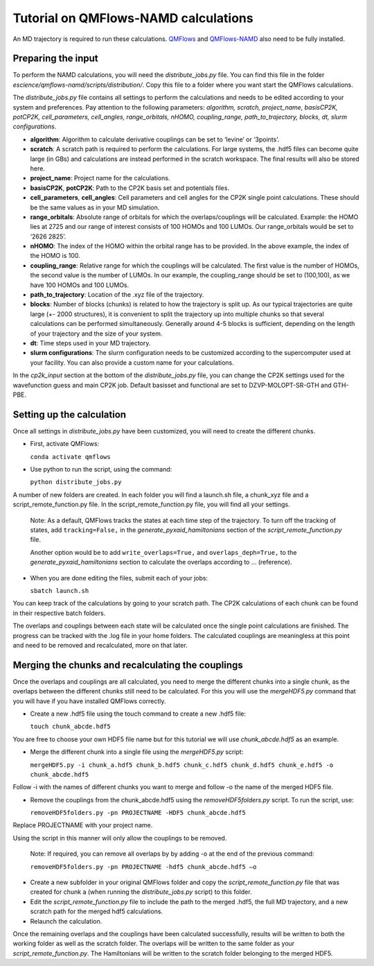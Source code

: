 ====================
Tutorial on QMFlows-NAMD calculations
====================

An MD trajectory is required to run these calculations. QMFlows_ and QMFlows-NAMD_ also need to be fully installed.

.. _QMFlows: https://github.com/SCM-NV/qmflows
.. _QMFlows-NAMD: https://github.com/SCM-NV/qmflows-namd

Preparing the input
--------------------

To perform the NAMD calculations, you will need the *distribute_jobs.py* file. You can find this file in the folder *escience/qmflows-namd/scripts/distribution/*. Copy this file to a folder where you want start the QMFlows calculations. 

The *distribute_jobs.py* file contains all settings to perform the calculations and needs to be edited according to your system and preferences. Pay attention to the following parameters: *algorithm, scratch, project_name, basisCP2K, potCP2K, cell_parameters, cell_angles, range_orbitals, nHOMO, coupling_range, path_to_trajectory, blocks, dt, slurm configurations*. 

- **algorithm**: Algorithm to calculate derivative couplings can be set to ‘levine’ or ‘3points’.
- **scratch**: A scratch path is required to perform the calculations. For large systems, the .hdf5 files can become quite large (in GBs) and calculations are instead performed in the scratch workspace. The final results will also be stored here. 
- **project_name**: Project name for the calculations. 
- **basisCP2K**, **potCP2K**: Path to the CP2K basis set and potentials files. 
- **cell_parameters**, **cell_angles**: Cell parameters and cell angles for the CP2K single point calculations. These should be the same values as in your MD simulation. 
- **range_orbitals**: Absolute range of orbitals for which the overlaps/couplings will be calculated. Example: the HOMO lies at 2725 and our range of interest consists of 100 HOMOs and 100 LUMOs. Our range_orbitals would be set to ‘2626 2825’.
- **nHOMO**: The index of the HOMO within the orbital range has to be provided. In the above example, the index of the HOMO is 100.
- **coupling_range**: Relative range for which the couplings will be calculated. The first value is the number of HOMOs, the second value is the number of LUMOs. In our example, the coupling_range should be set to (100,100), as we have 100 HOMOs and 100 LUMOs.
- **path_to_trajectory**: Location of the .xyz file of the trajectory. 
- **blocks**: Number of blocks (chunks) is related to how the trajectory is split up. As our typical trajectories are quite large (+- 2000 structures), it is convenient to split the trajectory up into multiple chunks so that several calculations can be performed simultaneously. Generally around 4-5 blocks is sufficient, depending on the length of your trajectory and the size of your system. 
- **dt**: Time steps used in your MD trajectory. 
- **slurm configurations**: The slurm configuration needs to be customized according to the supercomputer used at your facility. You can also provide a custom name for your calculations.

In the *cp2k_input* section at the bottom of the *distribute_jobs.py* file, you can change the CP2K settings used for the wavefunction guess and main CP2K job. Default basisset and functional are set to DZVP-MOLOPT-SR-GTH and GTH-PBE.

Setting up the calculation 
---------------------------

Once all settings in *distribute_jobs.py* have been customized, you will need to create the different chunks. 
  
- First, activate QMFlows:

  ``conda activate qmflows``  

- Use python to run the script, using the command:

  ``python distribute_jobs.py``

A number of new folders are created. In each folder you will find a launch.sh file, a chunk_xyz file and a script_remote_function.py file. In the script_remote_function.py file, you will find all your settings. 

 Note:
 As a default, QMFlows tracks the states at each time step of the trajectory. To turn off the tracking of states, add ``tracking=False,`` in the *generate_pyxaid_hamiltonians* section of the *script_remote_function.py* file.

 Another option would be to add ``write_overlaps=True,`` and ``overlaps_deph=True,`` to the *generate_pyxaid_hamiltonians* section to calculate the overlaps according to … (reference).

- When you are done editing the files, submit each of your jobs:

  ``sbatch launch.sh``

You can keep track of the calculations by going to your scratch path. The CP2K calculations of each chunk can be found in their respective batch folders. 

The overlaps and couplings between each state will be calculated once the single point calculations are finished. The progress can be tracked with the .log file in your home folders. The calculated couplings are meaningless at this point and need to be removed and recalculated, more on that later.  

Merging the chunks and recalculating the couplings 
---------------------------------------------------

Once the overlaps and couplings are all calculated, you need to merge the different chunks into a single chunk, as the overlaps between the different chunks still need to be calculated. For this you will use the *mergeHDF5.py* command that you will have if you have installed QMFlows correctly. 

- Create a new .hdf5 file using the touch command to create a new .hdf5 file:

  ``touch chunk_abcde.hdf5``

You are free to choose your own HDF5 file name but for this tutorial we will use *chunk_abcde.hdf5* as an example. 

- Merge the different chunk into a single file using the *mergeHDF5.py* script:

  ``mergeHDF5.py -i chunk_a.hdf5 chunk_b.hdf5 chunk_c.hdf5 chunk_d.hdf5 chunk_e.hdf5 -o chunk_abcde.hdf5``

Follow -i with the names of different chunks you want to merge and follow -o the name of the merged HDF5 file.  

- Remove the couplings from the chunk_abcde.hdf5 using the *removeHDF5folders.py* script. To run the script, use: 

  ``removeHDF5folders.py -pn PROJECTNAME -HDF5 chunk_abcde.hdf5``

Replace PROJECTNAME with your project name. 

Using the script in this manner will only allow the couplings to be removed. 

 Note: If required, you can remove all overlaps by by adding -o at the end of the previous command:

 ``removeHDF5folders.py -pn PROJECTNAME -hdf5 chunk_abcde.hdf5 –o``

- Create a new subfolder in your original QMFlows folder and copy the *script_remote_function.py* file that was created for chunk a (when running the *distribute_jobs.py* script) to this folder. 

- Edit the *script_remote_function.py* file to include the path to the merged .hdf5, the full MD trajectory, and a new scratch path for the merged hdf5 calculations.

- Relaunch the calculation.

Once the remaining overlaps and the couplings have been calculated successfully, results will be written to both the working folder as well as the scratch folder. The overlaps will be written to the same folder as your *script_remote_function.py*. The Hamiltonians will be written to the scratch folder belonging to the merged HDF5.
